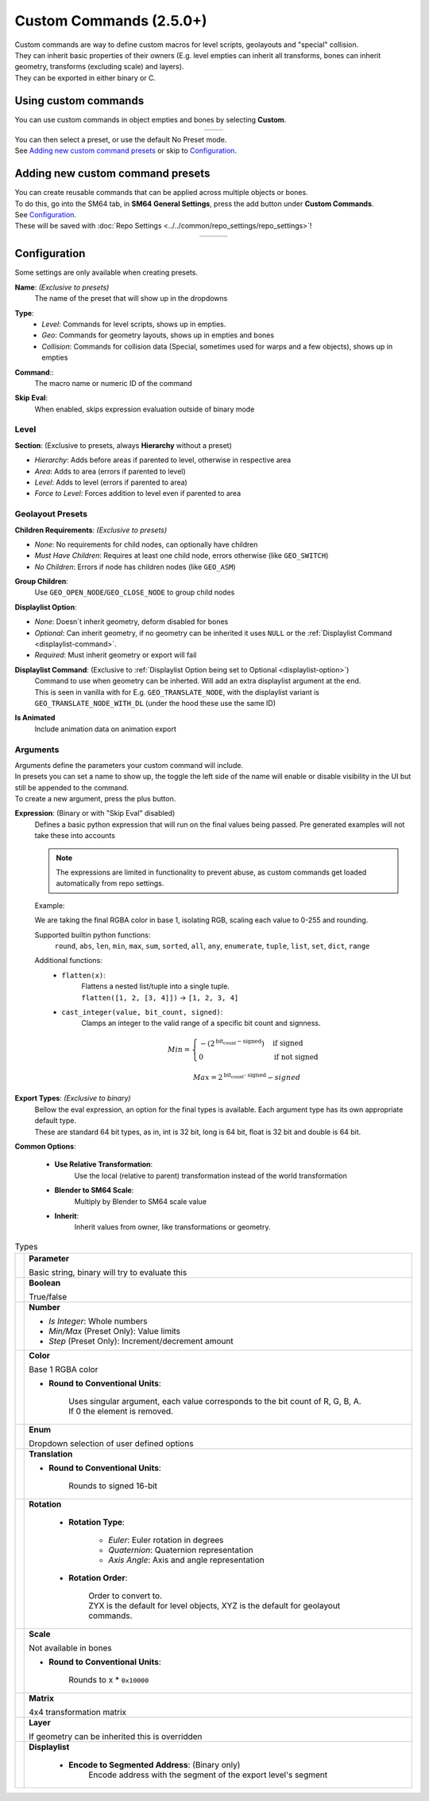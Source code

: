 Custom Commands (2.5.0+)
========================

| Custom commands are way to define custom macros for level scripts, geolayouts and "special" collision.
| They can inherit basic properties of their owners (E.g. level empties can inherit all transforms, bones can inherit geometry, transforms (excluding scale) and layers).
| They can be exported in either binary or C.

Using custom commands
---------------------

| You can use custom commands in object empties and bones by selecting **Custom**.

.. list-table::
   :widths: 50 50
   :header-rows: 0
   :align: center

   * - .. image:: empty_no_preset.png
     - .. image:: empty_no_preset_bone.png

| You can then select a preset, or use the default No Preset mode.
| See `Adding new custom command presets`_ or skip to `Configuration`_.

Adding new custom command presets
---------------------------------

| You can create reusable commands that can be applied across multiple objects or bones.
| To do this, go into the SM64 tab, in **SM64 General Settings**, press the add button under **Custom Commands**.
| See `Configuration`_.
| These will be saved with :doc:`Repo Settings <../../common/repo_settings/repo_settings>`!

.. list-table::
   :widths: 33 33 34
   :header-rows: 0
   :align: center

   * - .. image:: empty_preset_edit_geo.png
     - .. image:: empty_preset_edit_level.png
     - .. image:: empty_preset_edit_special.png

Configuration
-------------
Some settings are only available when creating presets.

.. _command-name:

**Name**: *(Exclusive to presets)*
    The name of the preset that will show up in the dropdowns

.. _command-type:

**Type**:
    - *Level*: Commands for level scripts, shows up in empties.
    - *Geo*: Commands for geometry layouts, shows up in empties and bones
    - *Collision*: Commands for collision data (Special, sometimes used for warps and a few objects), shows up in empties

.. _command:

**Command**::
    The macro name or numeric ID of the command

.. _skip-eval:

**Skip Eval**:
   When enabled, skips expression evaluation outside of binary mode

Level
~~~~~

.. image:: empty_preset_edit_level.png
    :align: left

.. raw:: html

    <div style="clear: both"></div>

.. _section:

**Section**: (Exclusive to presets, always **Hierarchy** without a preset)

- .. _section-hierarchy:

  *Hierarchy*: Adds before areas if parented to level, otherwise in respective area

- .. _section-area:

  *Area*: Adds to area (errors if parented to level)

- .. _section-level:

  *Level*: Adds to level (errors if parented to area)

- .. _section-force-level:

  *Force to Level*: Forces addition to level even if parented to area

Geolayout Presets
~~~~~~~~~~~~~~~~~
.. image:: empty_preset_edit_geo.png
    :align: left

.. raw:: html

    <div style="clear: both"></div>

.. _children-requirements:

**Children Requirements**: *(Exclusive to presets)*

- .. _children-requirements-none:

  *None*: No requirements for child nodes, can optionally have children

- .. _children-requirements-must-have:

  *Must Have Children*: Requires at least one child node, errors otherwise (like ``GEO_SWITCH``)

- .. _children-requirements-no-children:

  *No Children*: Errors if node has children nodes (like ``GEO_ASM``)

.. _children-requirements-children:

**Group Children**:
    Use ``GEO_OPEN_NODE``/``GEO_CLOSE_NODE`` to group child nodes

.. _displaylist-option:

**Displaylist Option**:

- .. _displaylist-option-none:

  *None*: Doesn´t inherit geometry, deform disabled for bones

- .. _displaylist-option-optional:

  *Optional*: Can inherit geometry, if no geometry can be inherited it uses ``NULL`` or the :ref:`Displaylist Command <displaylist-command>`.

- .. _displaylist-option-required:

  *Required*: Must inherit geometry or export will fail

.. _displaylist-command:

**Displaylist Command**: (Exclusive to :ref:`Displaylist Option being set to Optional <displaylist-option>`)
    | Command to use when geometry can be inherted. Will add an extra displaylist argument at the end.
    | This is seen in vanilla with for E.g. ``GEO_TRANSLATE_NODE``, with the displaylist variant is ``GEO_TRANSLATE_NODE_WITH_DL`` (under the hood these use the same ID)

.. _is-animated:

**Is Animated**
    Include animation data on animation export

Arguments
~~~~~~~~~

| Arguments define the parameters your custom command will include.
| In presets you can set a name to show up, the toggle the left side of the name will enable or disable visibility in the UI but still be appended to the command.
| To create a new argument, press the plus button.

.. _`expression`:

**Expression**: (Binary or with "Skip Eval" disabled)
    Defines a basic python expression that will run on the final values being passed. Pre generated examples will not take these into accounts

    .. note::
        The expressions are limited in functionality to prevent abuse, as custom commands get loaded automatically from repo settings.

    Example:

    .. image:: eval_example.png
        :align: left

    We are taking the final RGBA color in base 1, isolating RGB, scaling each value to 0-255 and rounding.

    .. raw:: html

        <div style="clear: both"></div>

    Supported builtin python functions: 
        ``round``, ``abs``, ``len``, ``min``, ``max``, ``sum``, ``sorted``, ``all``, ``any``, ``enumerate``, ``tuple``, ``list``, ``set``, ``dict``, ``range``

    Additional functions:
        * ``flatten(x)``: 
            | Flattens a nested list/tuple into a single tuple. 
            | ``flatten([1, 2, [3, 4]])`` -> ``[1, 2, 3, 4]``
        * ``cast_integer(value, bit_count, signed)``: 
            Clamps an integer to the valid range of a specific bit count and signness.

            .. math::
                Min =
                \begin{cases}
                    -(2^{\text{bit_count} - \text{signed}}) & \text{if signed} \\
                    0 & \text{if not signed}
                \end{cases}

            .. math::
                Max = 2^{\text{bit_count - signed}} - signed

.. _binary-types:

**Export Types**: *(Exclusive to binary)*
    | Bellow the eval expression, an option for the final types is available. Each argument type has its own appropriate default type.
    | These are standard 64 bit types, as in, int is 32 bit, long is 64 bit, float is 32 bit and double is 64 bit.

    .. image:: binary_type.png

.. _common-options:

**Common Options**:

    - **Use Relative Transformation**: 
        Use the local (relative to parent) transformation instead of the world transformation
    - **Blender to SM64 Scale**: 
        Multiply by Blender to SM64 scale value
    - **Inherit**: 
        Inherit values from owner, like transformations or geometry.

.. _argument-types:

.. list-table:: Types

   * - .. image:: parameter.png
         :class: no-shrink
     - **Parameter**

       Basic string, binary will try to evaluate this

   * - .. image:: boolean.png
         :class: no-shrink
     - **Boolean**

       True/false

   * - .. image:: number.png
         :class: no-shrink
     - **Number**

       - *Is Integer*: Whole numbers
       - *Min/Max* (Preset Only): Value limits
       - *Step* (Preset Only): Increment/decrement amount

   * - .. image:: color.png
         :class: no-shrink
     - **Color**

       Base 1 RGBA color

       - **Round to Conventional Units**: 

            | Uses singular argument, each value corresponds to the bit count of R, G, B, A. 
            | If 0 the element is removed.

   * - .. image:: enum.png
         :class: no-shrink
     - **Enum**

       Dropdown selection of user defined options

   * - .. image:: translation.png
         :class: no-shrink
     - **Translation**

       - **Round to Conventional Units**: 

            Rounds to signed 16-bit

   * - .. image:: rotation.png
         :class: no-shrink
     - **Rotation**

        - **Rotation Type**:

            - *Euler*: Euler rotation in degrees
            - *Quaternion*: Quaternion representation
            - *Axis Angle*: Axis and angle representation

        - **Rotation Order**:

            | Order to convert to.
            | ZYX is the default for level objects, XYZ is the default for geolayout commands.

   * - .. image:: scale.png
         :class: no-shrink
     - **Scale**

       Not available in bones

       - **Round to Conventional Units**:

            Rounds to x * ``0x10000``

   * - .. image:: matrix.png
         :class: no-shrink
     - **Matrix**

       4x4 transformation matrix

   * - .. image:: layer.png
         :class: no-shrink
     - **Layer**

       If geometry can be inherited this is overridden

   * - .. image:: displaylist.png
         :class: no-shrink
     - **Displaylist**

        - **Encode to Segmented Address**: (Binary only)
            Encode address with the segment of the export level's segment
